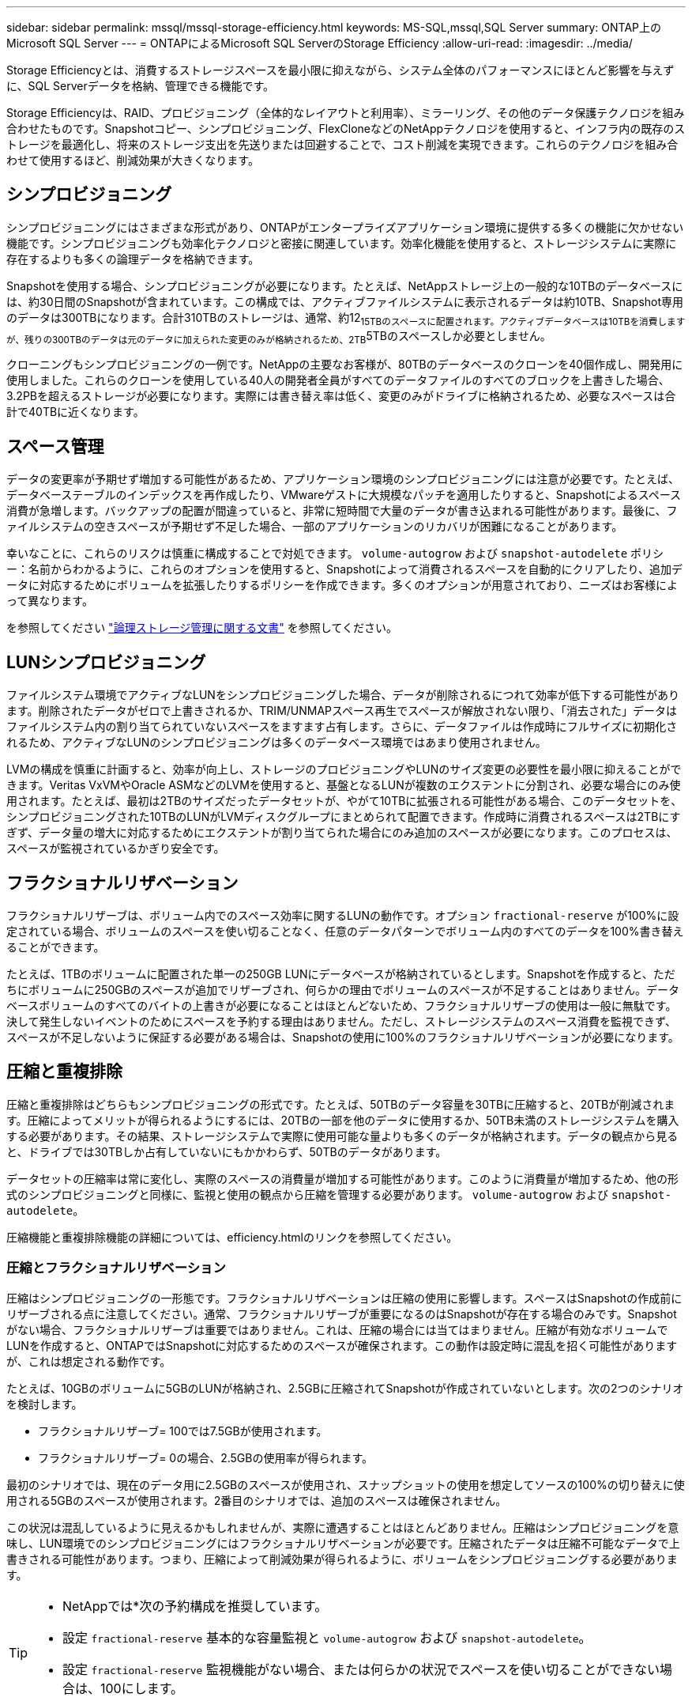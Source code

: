 ---
sidebar: sidebar 
permalink: mssql/mssql-storage-efficiency.html 
keywords: MS-SQL,mssql,SQL Server 
summary: ONTAP上のMicrosoft SQL Server 
---
= ONTAPによるMicrosoft SQL ServerのStorage Efficiency
:allow-uri-read: 
:imagesdir: ../media/


[role="lead"]
Storage Efficiencyとは、消費するストレージスペースを最小限に抑えながら、システム全体のパフォーマンスにほとんど影響を与えずに、SQL Serverデータを格納、管理できる機能です。

Storage Efficiencyは、RAID、プロビジョニング（全体的なレイアウトと利用率）、ミラーリング、その他のデータ保護テクノロジを組み合わせたものです。Snapshotコピー、シンプロビジョニング、FlexCloneなどのNetAppテクノロジを使用すると、インフラ内の既存のストレージを最適化し、将来のストレージ支出を先送りまたは回避することで、コスト削減を実現できます。これらのテクノロジを組み合わせて使用するほど、削減効果が大きくなります。



== シンプロビジョニング

シンプロビジョニングにはさまざまな形式があり、ONTAPがエンタープライズアプリケーション環境に提供する多くの機能に欠かせない機能です。シンプロビジョニングも効率化テクノロジと密接に関連しています。効率化機能を使用すると、ストレージシステムに実際に存在するよりも多くの論理データを格納できます。

Snapshotを使用する場合、シンプロビジョニングが必要になります。たとえば、NetAppストレージ上の一般的な10TBのデータベースには、約30日間のSnapshotが含まれています。この構成では、アクティブファイルシステムに表示されるデータは約10TB、Snapshot専用のデータは300TBになります。合計310TBのストレージは、通常、約12~15TBのスペースに配置されます。アクティブデータベースは10TBを消費しますが、残りの300TBのデータは元のデータに加えられた変更のみが格納されるため、2TB~5TBのスペースしか必要としません。

クローニングもシンプロビジョニングの一例です。NetAppの主要なお客様が、80TBのデータベースのクローンを40個作成し、開発用に使用しました。これらのクローンを使用している40人の開発者全員がすべてのデータファイルのすべてのブロックを上書きした場合、3.2PBを超えるストレージが必要になります。実際には書き替え率は低く、変更のみがドライブに格納されるため、必要なスペースは合計で40TBに近くなります。



== スペース管理

データの変更率が予期せず増加する可能性があるため、アプリケーション環境のシンプロビジョニングには注意が必要です。たとえば、データベーステーブルのインデックスを再作成したり、VMwareゲストに大規模なパッチを適用したりすると、Snapshotによるスペース消費が急増します。バックアップの配置が間違っていると、非常に短時間で大量のデータが書き込まれる可能性があります。最後に、ファイルシステムの空きスペースが予期せず不足した場合、一部のアプリケーションのリカバリが困難になることがあります。

幸いなことに、これらのリスクは慎重に構成することで対処できます。 `volume-autogrow` および `snapshot-autodelete` ポリシー：名前からわかるように、これらのオプションを使用すると、Snapshotによって消費されるスペースを自動的にクリアしたり、追加データに対応するためにボリュームを拡張したりするポリシーを作成できます。多くのオプションが用意されており、ニーズはお客様によって異なります。

を参照してください link:https://docs.netapp.com/us-en/ontap/volumes/index.html["論理ストレージ管理に関する文書"] を参照してください。



== LUNシンプロビジョニング

ファイルシステム環境でアクティブなLUNをシンプロビジョニングした場合、データが削除されるにつれて効率が低下する可能性があります。削除されたデータがゼロで上書きされるか、TRIM/UNMAPスペース再生でスペースが解放されない限り、「消去された」データはファイルシステム内の割り当てられていないスペースをますます占有します。さらに、データファイルは作成時にフルサイズに初期化されるため、アクティブなLUNのシンプロビジョニングは多くのデータベース環境ではあまり使用されません。

LVMの構成を慎重に計画すると、効率が向上し、ストレージのプロビジョニングやLUNのサイズ変更の必要性を最小限に抑えることができます。Veritas VxVMやOracle ASMなどのLVMを使用すると、基盤となるLUNが複数のエクステントに分割され、必要な場合にのみ使用されます。たとえば、最初は2TBのサイズだったデータセットが、やがて10TBに拡張される可能性がある場合、このデータセットを、シンプロビジョニングされた10TBのLUNがLVMディスクグループにまとめられて配置できます。作成時に消費されるスペースは2TBにすぎず、データ量の増大に対応するためにエクステントが割り当てられた場合にのみ追加のスペースが必要になります。このプロセスは、スペースが監視されているかぎり安全です。



== フラクショナルリザベーション

フラクショナルリザーブは、ボリューム内でのスペース効率に関するLUNの動作です。オプション `fractional-reserve` が100%に設定されている場合、ボリュームのスペースを使い切ることなく、任意のデータパターンでボリューム内のすべてのデータを100%書き替えることができます。

たとえば、1TBのボリュームに配置された単一の250GB LUNにデータベースが格納されているとします。Snapshotを作成すると、ただちにボリュームに250GBのスペースが追加でリザーブされ、何らかの理由でボリュームのスペースが不足することはありません。データベースボリュームのすべてのバイトの上書きが必要になることはほとんどないため、フラクショナルリザーブの使用は一般に無駄です。決して発生しないイベントのためにスペースを予約する理由はありません。ただし、ストレージシステムのスペース消費を監視できず、スペースが不足しないように保証する必要がある場合は、Snapshotの使用に100%のフラクショナルリザベーションが必要になります。



== 圧縮と重複排除

圧縮と重複排除はどちらもシンプロビジョニングの形式です。たとえば、50TBのデータ容量を30TBに圧縮すると、20TBが削減されます。圧縮によってメリットが得られるようにするには、20TBの一部を他のデータに使用するか、50TB未満のストレージシステムを購入する必要があります。その結果、ストレージシステムで実際に使用可能な量よりも多くのデータが格納されます。データの観点から見ると、ドライブでは30TBしか占有していないにもかかわらず、50TBのデータがあります。

データセットの圧縮率は常に変化し、実際のスペースの消費量が増加する可能性があります。このように消費量が増加するため、他の形式のシンプロビジョニングと同様に、監視と使用の観点から圧縮を管理する必要があります。 `volume-autogrow` および `snapshot-autodelete`。

圧縮機能と重複排除機能の詳細については、efficiency.htmlのリンクを参照してください。



=== 圧縮とフラクショナルリザベーション

圧縮はシンプロビジョニングの一形態です。フラクショナルリザベーションは圧縮の使用に影響します。スペースはSnapshotの作成前にリザーブされる点に注意してください。通常、フラクショナルリザーブが重要になるのはSnapshotが存在する場合のみです。Snapshotがない場合、フラクショナルリザーブは重要ではありません。これは、圧縮の場合には当てはまりません。圧縮が有効なボリュームでLUNを作成すると、ONTAPではSnapshotに対応するためのスペースが確保されます。この動作は設定時に混乱を招く可能性がありますが、これは想定される動作です。

たとえば、10GBのボリュームに5GBのLUNが格納され、2.5GBに圧縮されてSnapshotが作成されていないとします。次の2つのシナリオを検討します。

* フラクショナルリザーブ= 100では7.5GBが使用されます。
* フラクショナルリザーブ= 0の場合、2.5GBの使用率が得られます。


最初のシナリオでは、現在のデータ用に2.5GBのスペースが使用され、スナップショットの使用を想定してソースの100%の切り替えに使用される5GBのスペースが使用されます。2番目のシナリオでは、追加のスペースは確保されません。

この状況は混乱しているように見えるかもしれませんが、実際に遭遇することはほとんどありません。圧縮はシンプロビジョニングを意味し、LUN環境でのシンプロビジョニングにはフラクショナルリザベーションが必要です。圧縮されたデータは圧縮不可能なデータで上書きされる可能性があります。つまり、圧縮によって削減効果が得られるように、ボリュームをシンプロビジョニングする必要があります。

[TIP]
====
* NetAppでは*次の予約構成を推奨しています。

* 設定 `fractional-reserve` 基本的な容量監視と `volume-autogrow` および `snapshot-autodelete`。
* 設定 `fractional-reserve` 監視機能がない場合、または何らかの状況でスペースを使い切ることができない場合は、100にします。


====


== 効率性

圧縮、コンパクション、重複排除などのスペース効率化機能は、特定の量の物理ストレージに収まる論理データの量を増やすように設計されています。その結果、コストと管理オーバーヘッドが削減されます。

圧縮とは、大まかに言って、データのパターンを検出してスペースを削減する方法でエンコードする数学的プロセスです。一方、重複排除機能は、実際に繰り返されるデータブロックを検出し、不要なコピーを削除します。コンパクションを使用すると、複数の論理ブロックのデータをメディア上の同じ物理ブロックで共有できます。


NOTE: Storage Efficiencyとフラクショナルリザベーションの連動については、シンプロビジョニングに関する以下のセクションを参照してください。

SQL Serverには、データを圧縮して効率的に管理する機能もあります。SQL Serverでは現在、行圧縮とページ圧縮の2種類のデータ圧縮がサポートされています。

行圧縮を使用すると、データストレージ形式が変更されます。たとえば、整数と小数を、ネイティブの固定長形式ではなく可変長形式に変更します。また、空白スペースを排除することで、固定長の文字列を可変長形式に変更します。ページ圧縮では、行圧縮と他の2つの圧縮方式（プレフィックス圧縮とディクショナリ圧縮）が実装されます。ページ圧縮の詳細については、 link:https://learn.microsoft.com/en-us/sql/relational-databases/data-compression/page-compression-implementation?view=sql-server-ver16&redirectedfrom=MSDN["ページ圧縮の実装"^]。

データ圧縮は現在、SQL Server 2008以降のEnterprise、Developer、およびEvaluationエディションでサポートされています。圧縮はデータベース自体で実行できますが、SQL Server環境ではほとんど実行されません。

SQL Serverデータファイルのスペース管理の推奨事項は次のとおりです。

* SQL Server環境でシンプロビジョニングを使用すると、スペース利用率を向上し、スペースギャランティ機能を使用する場合に必要なストレージ全体を削減できます。
* ストレージ管理者が監視する必要があるのはアグリゲート内のスペース使用量だけであるため、一般的な構成では自動拡張を使用します。
* バックアップから単一ボリュームへのデータベースのリストアなど、同じデータのコピーがボリュームに複数含まれていることがわかっている場合を除き、SQL Serverデータファイルを含むボリュームで重複排除を有効にしないことを推奨します。




== スペース再生

スペース再生は、LUN内の未使用スペースをリカバリするために定期的に開始できます。SnapCenterでは、次のPowerShellコマンドを使用してスペース再生を開始できます。

[listing]
----
Invoke-SdHostVolumeSpaceReclaim -Path drive_path
----
スペース再生を実行する必要がある場合は、最初にホストのサイクルを消費するため、アクティビティが少ない時間帯にこのプロセスを実行する必要があります。
